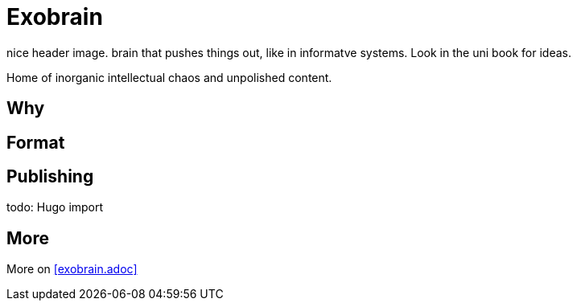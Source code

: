 = Exobrain

[todo]
nice header image. brain that pushes things out, like in informatve systems.
Look in the uni book for ideas.

Home of inorganic intellectual chaos and unpolished content.

== Why

== Format
== Publishing

todo: Hugo import

== More
More on <<exobrain.adoc>>

